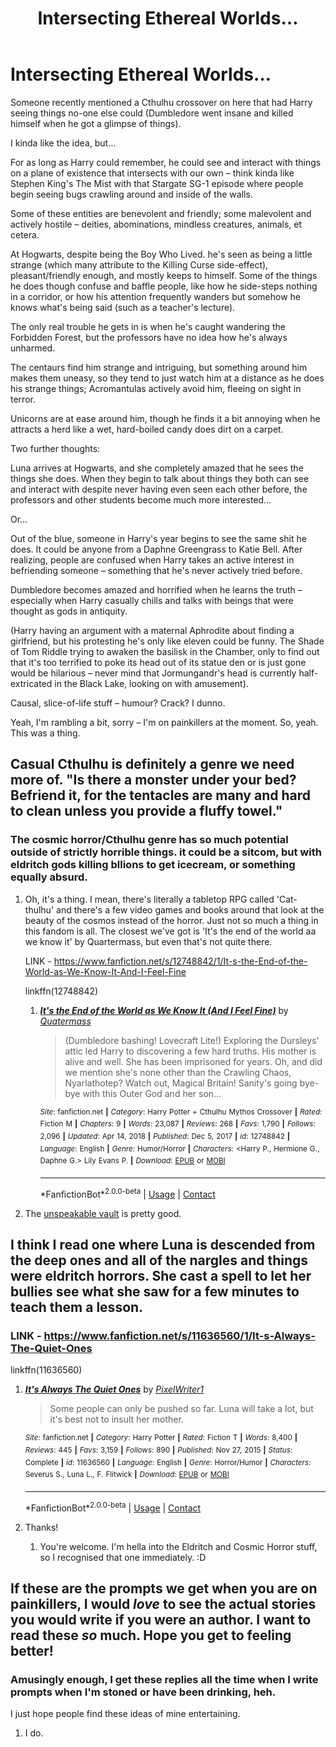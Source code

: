 #+TITLE: Intersecting Ethereal Worlds...

* Intersecting Ethereal Worlds...
:PROPERTIES:
:Author: MidgardWyrm
:Score: 41
:DateUnix: 1611813907.0
:DateShort: 2021-Jan-28
:FlairText: Prompt
:END:
Someone recently mentioned a Cthulhu crossover on here that had Harry seeing things no-one else could (Dumbledore went insane and killed himself when he got a glimpse of things).

I kinda like the idea, but...

For as long as Harry could remember, he could see and interact with things on a plane of existence that intersects with our own -- think kinda like Stephen King's The Mist with that Stargate SG-1 episode where people begin seeing bugs crawling around and inside of the walls.

Some of these entities are benevolent and friendly; some malevolent and actively hostile -- deities, abominations, mindless creatures, animals, et cetera.

At Hogwarts, despite being the Boy Who Lived. he's seen as being a little strange (which many attribute to the Killing Curse side-effect), pleasant/friendly enough, and mostly keeps to himself. Some of the things he does though confuse and baffle people, like how he side-steps nothing in a corridor, or how his attention frequently wanders but somehow he knows what's being said (such as a teacher's lecture).

The only real trouble he gets in is when he's caught wandering the Forbidden Forest, but the professors have no idea how he's always unharmed.

The centaurs find him strange and intriguing, but something around him makes them uneasy, so they tend to just watch him at a distance as he does his strange things; Acromantulas actively avoid him, fleeing on sight in terror.

Unicorns are at ease around him, though he finds it a bit annoying when he attracts a herd like a wet, hard-boiled candy does dirt on a carpet.

Two further thoughts:

Luna arrives at Hogwarts, and she completely amazed that he sees the things she does. When they begin to talk about things they both can see and interact with despite never having even seen each other before, the professors and other students become much more interested...

Or...

Out of the blue, someone in Harry's year begins to see the same shit he does. It could be anyone from a Daphne Greengrass to Katie Bell. After realizing, people are confused when Harry takes an active interest in befriending someone -- something that he's never actively tried before.

Dumbledore becomes amazed and horrified when he learns the truth -- especially when Harry casually chills and talks with beings that were thought as gods in antiquity.

(Harry having an argument with a maternal Aphrodite about finding a girlfriend, but his protesting he's only like eleven could be funny. The Shade of Tom Riddle trying to awaken the basilisk in the Chamber, only to find out that it's too terrified to poke its head out of its statue den or is just gone would be hilarious -- never mind that Jormungandr's head is currently half-extricated in the Black Lake, looking on with amusement).

Causal, slice-of-life stuff -- humour? Crack? I dunno.

Yeah, I'm rambling a bit, sorry -- I'm on painkillers at the moment. So, yeah. This was a thing.


** Casual Cthulhu is definitely a genre we need more of. "Is there a monster under your bed? Befriend it, for the tentacles are many and hard to clean unless you provide a fluffy towel."
:PROPERTIES:
:Author: Avalon1632
:Score: 27
:DateUnix: 1611820063.0
:DateShort: 2021-Jan-28
:END:

*** The cosmic horror/Cthulhu genre has so much potential outside of strictly horrible things. it could be a sitcom, but with eldritch gods killing bllions to get icecream, or something equally absurd.
:PROPERTIES:
:Author: Velenterius
:Score: 17
:DateUnix: 1611830027.0
:DateShort: 2021-Jan-28
:END:

**** Oh, it's a thing. I mean, there's literally a tabletop RPG called 'Cat-thulhu' and there's a few video games and books around that look at the beauty of the cosmos instead of the horror. Just not so much a thing in this fandom is all. The closest we've got is 'It's the end of the world aa we know it' by Quartermass, but even that's not quite there.

LINK - [[https://www.fanfiction.net/s/12748842/1/It-s-the-End-of-the-World-as-We-Know-It-And-I-Feel-Fine]]

linkffn(12748842)
:PROPERTIES:
:Author: Avalon1632
:Score: 11
:DateUnix: 1611832851.0
:DateShort: 2021-Jan-28
:END:

***** [[https://www.fanfiction.net/s/12748842/1/][*/It's the End of the World as We Know It (And I Feel Fine)/*]] by [[https://www.fanfiction.net/u/6716408/Quatermass][/Quatermass/]]

#+begin_quote
  (Dumbledore bashing! Lovecraft Lite!) Exploring the Dursleys' attic led Harry to discovering a few hard truths. His mother is alive and well. She has been imprisoned for years. Oh, and did we mention she's none other than the Crawling Chaos, Nyarlathotep? Watch out, Magical Britain! Sanity's going bye-bye with this Outer God and her son...
#+end_quote

^{/Site/:} ^{fanfiction.net} ^{*|*} ^{/Category/:} ^{Harry} ^{Potter} ^{+} ^{Cthulhu} ^{Mythos} ^{Crossover} ^{*|*} ^{/Rated/:} ^{Fiction} ^{M} ^{*|*} ^{/Chapters/:} ^{9} ^{*|*} ^{/Words/:} ^{23,087} ^{*|*} ^{/Reviews/:} ^{268} ^{*|*} ^{/Favs/:} ^{1,790} ^{*|*} ^{/Follows/:} ^{2,096} ^{*|*} ^{/Updated/:} ^{Apr} ^{14,} ^{2018} ^{*|*} ^{/Published/:} ^{Dec} ^{5,} ^{2017} ^{*|*} ^{/id/:} ^{12748842} ^{*|*} ^{/Language/:} ^{English} ^{*|*} ^{/Genre/:} ^{Humor/Horror} ^{*|*} ^{/Characters/:} ^{<Harry} ^{P.,} ^{Hermione} ^{G.,} ^{Daphne} ^{G.>} ^{Lily} ^{Evans} ^{P.} ^{*|*} ^{/Download/:} ^{[[http://www.ff2ebook.com/old/ffn-bot/index.php?id=12748842&source=ff&filetype=epub][EPUB]]} ^{or} ^{[[http://www.ff2ebook.com/old/ffn-bot/index.php?id=12748842&source=ff&filetype=mobi][MOBI]]}

--------------

*FanfictionBot*^{2.0.0-beta} | [[https://github.com/FanfictionBot/reddit-ffn-bot/wiki/Usage][Usage]] | [[https://www.reddit.com/message/compose?to=tusing][Contact]]
:PROPERTIES:
:Author: FanfictionBot
:Score: 3
:DateUnix: 1611832868.0
:DateShort: 2021-Jan-28
:END:


**** The [[http://www.goominet.com/unspeakable-vault/][unspeakable vault]] is pretty good.
:PROPERTIES:
:Author: Mythopoeist
:Score: 1
:DateUnix: 1611860107.0
:DateShort: 2021-Jan-28
:END:


** I think I read one where Luna is descended from the deep ones and all of the nargles and things were eldritch horrors. She cast a spell to let her bullies see what she saw for a few minutes to teach them a lesson.
:PROPERTIES:
:Author: Mythopoeist
:Score: 14
:DateUnix: 1611820728.0
:DateShort: 2021-Jan-28
:END:

*** LINK - [[https://www.fanfiction.net/s/11636560/1/It-s-Always-The-Quiet-Ones]]

linkffn(11636560)
:PROPERTIES:
:Author: Avalon1632
:Score: 7
:DateUnix: 1611832568.0
:DateShort: 2021-Jan-28
:END:

**** [[https://www.fanfiction.net/s/11636560/1/][*/It's Always The Quiet Ones/*]] by [[https://www.fanfiction.net/u/5088760/PixelWriter1][/PixelWriter1/]]

#+begin_quote
  Some people can only be pushed so far. Luna will take a lot, but it's best not to insult her mother.
#+end_quote

^{/Site/:} ^{fanfiction.net} ^{*|*} ^{/Category/:} ^{Harry} ^{Potter} ^{*|*} ^{/Rated/:} ^{Fiction} ^{T} ^{*|*} ^{/Words/:} ^{8,400} ^{*|*} ^{/Reviews/:} ^{445} ^{*|*} ^{/Favs/:} ^{3,159} ^{*|*} ^{/Follows/:} ^{890} ^{*|*} ^{/Published/:} ^{Nov} ^{27,} ^{2015} ^{*|*} ^{/Status/:} ^{Complete} ^{*|*} ^{/id/:} ^{11636560} ^{*|*} ^{/Language/:} ^{English} ^{*|*} ^{/Genre/:} ^{Horror/Humor} ^{*|*} ^{/Characters/:} ^{Severus} ^{S.,} ^{Luna} ^{L.,} ^{F.} ^{Flitwick} ^{*|*} ^{/Download/:} ^{[[http://www.ff2ebook.com/old/ffn-bot/index.php?id=11636560&source=ff&filetype=epub][EPUB]]} ^{or} ^{[[http://www.ff2ebook.com/old/ffn-bot/index.php?id=11636560&source=ff&filetype=mobi][MOBI]]}

--------------

*FanfictionBot*^{2.0.0-beta} | [[https://github.com/FanfictionBot/reddit-ffn-bot/wiki/Usage][Usage]] | [[https://www.reddit.com/message/compose?to=tusing][Contact]]
:PROPERTIES:
:Author: FanfictionBot
:Score: 6
:DateUnix: 1611832588.0
:DateShort: 2021-Jan-28
:END:


**** Thanks!
:PROPERTIES:
:Author: Mythopoeist
:Score: 2
:DateUnix: 1611859502.0
:DateShort: 2021-Jan-28
:END:

***** You're welcome. I'm hella into the Eldritch and Cosmic Horror stuff, so I recognised that one immediately. :D
:PROPERTIES:
:Author: Avalon1632
:Score: 1
:DateUnix: 1611865309.0
:DateShort: 2021-Jan-28
:END:


** If these are the prompts we get when you are on painkillers, I would /love/ to see the actual stories you would write if you were an author. I want to read these /so/ much. Hope you get to feeling better!
:PROPERTIES:
:Author: GitPuk
:Score: 1
:DateUnix: 1611878455.0
:DateShort: 2021-Jan-29
:END:

*** Amusingly enough, I get these replies all the time when I write prompts when I'm stoned or have been drinking, heh.

I just hope people find these ideas of mine entertaining.
:PROPERTIES:
:Author: MidgardWyrm
:Score: 2
:DateUnix: 1611889535.0
:DateShort: 2021-Jan-29
:END:

**** I do.
:PROPERTIES:
:Author: GitPuk
:Score: 2
:DateUnix: 1611889578.0
:DateShort: 2021-Jan-29
:END:
